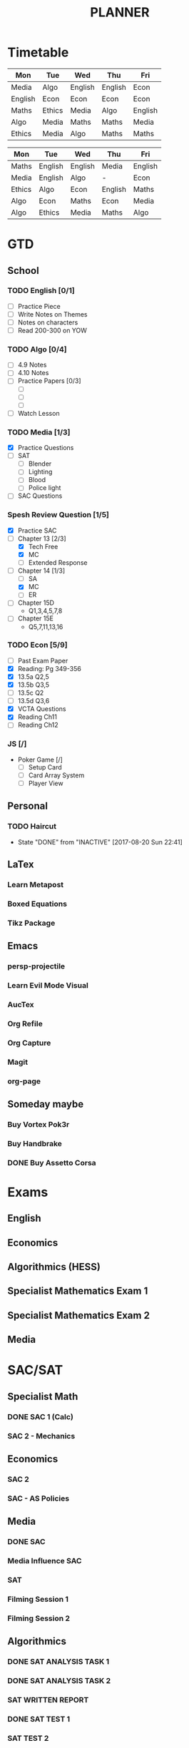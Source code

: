 #+TITLE: PLANNER


* Timetable
  
#+NAME: Week_1
| Mon     | Tue    | Wed     | Thu     | Fri     |
|---------+--------+---------+---------+---------|
| Media   | Algo   | English | English | Econ    |
| English | Econ   | Econ    | Econ    | Econ    |
| Maths   | Ethics | Media   | Algo    | English |
| Algo    | Media  | Maths   | Maths   | Media   |
| Ethics  | Media  | Algo    | Maths   | Maths   |


#+NAME: Week_2
| Mon    | Tue     | Wed     | Thu     | Fri     |
|--------+---------+---------+---------+---------|
| Maths  | English | English | Media   | English |
| Media  | English | Algo    | -       | Econ    |
| Ethics | Algo    | Econ    | English | Maths   |
| Algo   | Econ    | Maths   | Econ    | Media   |
| Algo   | Ethics  | Media   | Maths   | Algo    |

* GTD
  
** School

*** TODO English [0/1]
- [ ] Practice Piece
- [ ] Write Notes on Themes
- [ ] Notes on characters
- [ ] Read 200-300 on YOW

*** TODO Algo [0/4]
- [ ] 4.9 Notes
- [ ] 4.10 Notes
- [ ] Practice Papers [0/3]
  - [ ]
  - [ ]
  - [ ] 
- [ ] Watch Lesson

*** TODO Media [1/3]
    :LOGBOOK:
    CLOCK: [2017-09-03 Sun 15:41]--[2017-09-03 Sun 16:07] =>  0:26
    :END:
- [X] Practice Questions
- [ ] SAT
  - [ ] Blender
  - [ ] Lighting
  - [ ] Blood
  - [ ] Police light
- [ ] SAC Questions

*** Spesh Review Question [1/5]
    :LOGBOOK:
    CLOCK: [2017-09-03 Sun 18:55]--[2017-09-03 Sun 19:30] =>  0:35
    CLOCK: [2017-09-03 Sun 16:20]--[2017-09-03 Sun 17:30] =>  1:10
    :END:
- [X] Practice SAC
- [-] Chapter 13 [2/3]
  - [X] Tech Free
  - [X] MC
  - [ ] Extended Response
- [-] Chapter 14 [1/3]
  - [ ] SA
  - [X] MC
  - [ ] ER
- [ ] Chapter 15D
  - Q1,3,4,5,7,8
- [ ] Chapter 15E
  - Q5,7,11,13,16
*** TODO Econ [5/9]
  - [ ] Past Exam Paper
  - [X] Reading: Pg 349-356
  - [X] 13.5a Q2,5
  - [X] 13.5b Q3,5
  - [ ] 13.5c Q2
  - [ ] 13.5d Q3,6
  - [X] VCTA Questions
  - [X] Reading Ch11
  - [ ] Reading Ch12

*** JS [/]
- Poker Game [/]
  - [ ] Setup Card
  - [ ] Card Array System
  - [ ] Player View

** Personal

*** TODO Haircut
    SCHEDULED: <2017-09-02 Sat +4w>
    - State "DONE"       from "INACTIVE"   [2017-08-20 Sun 22:41]
    :PROPERTIES:
    :LAST_REPEAT: [2017-08-20 Sun 22:41]
    :END:

** LaTex
   
*** Learn Metapost
*** Boxed Equations

*** Tikz Package

** Emacs

*** persp-projectile	 
*** Learn Evil Mode Visual
*** AucTex

*** Org Refile

*** Org Capture

*** Magit

*** 

*** 

*** org-page

** Someday maybe

*** Buy Vortex Pok3r

*** Buy Handbrake

*** DONE Buy Assetto Corsa

* Exams

** English
   SCHEDULED: <2017-11-01 Wed 9:00-12:15>

** Economics
   SCHEDULED: <2017-11-02 Thu 14:00-16:15>

** Algorithmics (HESS)
   SCHEDULED: <2017-11-06 Mon 11:45-14:00>

** Specialist Mathematics Exam 1
   SCHEDULED: <2017-11-10 Fri 9:00-10:15>

** Specialist Mathematics Exam 2
   SCHEDULED: <2017-11-13 Mon 15:00-17:15>

** Media
   SCHEDULED: <2017-11-20 Mon 15:00-17:15>

   
* SAC/SAT

** Specialist Math

*** DONE SAC 1 (Calc)
    SCHEDULED: <2017-08-11 Fri>
*** SAC 2 - Mechanics
    SCHEDULED: <2017-09-14 Thu>

** Economics

*** SAC 2
    SCHEDULED: <2017-09-07 Thu>
*** SAC - AS Policies
    SCHEDULED: <2017-09-21 Thu>

** Media 

*** DONE SAC
    CLOSED: [2017-08-09 Wed 18:21] SCHEDULED: <2017-08-07 Mon>
    
*** Media Influence SAC
    SCHEDULED: <2017-09-07 Thu>

*** SAT
    SCHEDULED: <2017-09-18 Mon>
*** Filming Session 1
    SCHEDULED: <2017-09-14 Thu>
*** Filming Session 2
    SCHEDULED: <2017-09-18 Mon>

** Algorithmics

*** DONE SAT ANALYSIS TASK 1
    CLOSED: [2017-08-06 Sun 13:19] DEADLINE: <2017-08-04 Fri>

*** DONE SAT ANALYSIS TASK 2
    DEADLINE: <2017-08-25 Fri> SCHEDULED: <2017-08-21 Mon>

*** SAT WRITTEN REPORT
    SCHEDULED: <2017-09-18 Mon> DEADLINE: <2017-09-22 Fri>

*** DONE SAT TEST 1
    SCHEDULED: <2017-08-30 Wed 14:00>

*** SAT TEST 2
    SCHEDULED: <2017-09-14 Thu 11:15>

*** SAT TEST 3
    SCHEDULED: <2017-10-11 Wed 14:00>



** Ethics

*** DONE SAC RESIT
    CLOSED: [2017-08-03 Thu 17:48] SCHEDULED: <2017-08-02 Wed 14:00>

** English

*** DONE [[file:english.org::*Hurdle%20Task%201][Hurdle Task 1]]
    CLOSED: [2017-08-09 Wed 18:21] DEADLINE: <2017-08-09 Wed>
 


*** SAC COMPARISON
    SCHEDULED: <2017-09-12 Tue>




   


    
